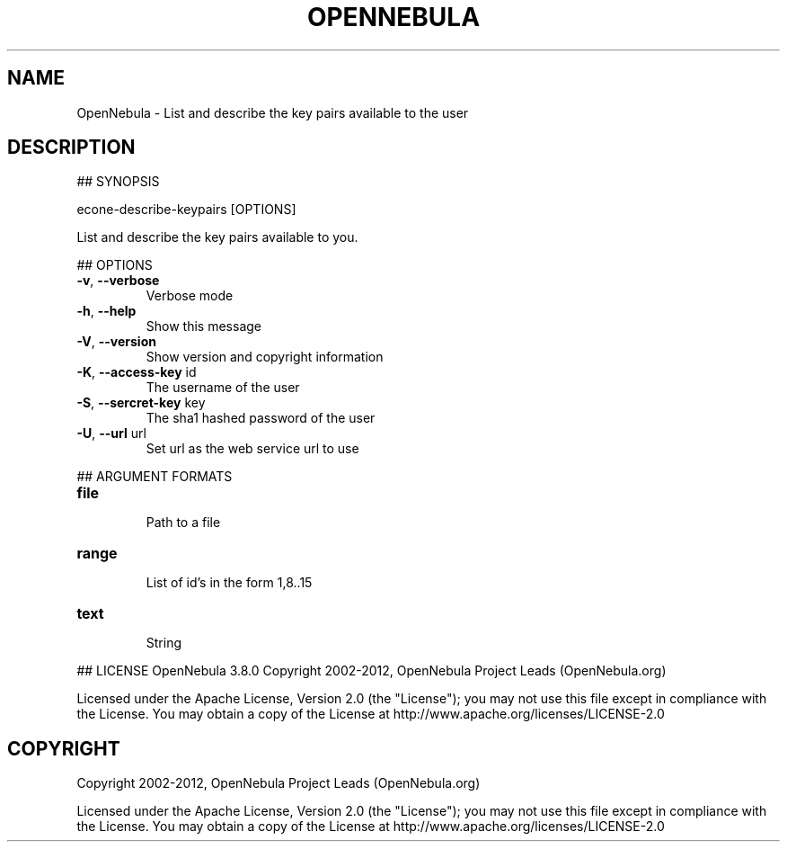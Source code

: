 .\" DO NOT MODIFY THIS FILE!  It was generated by help2man 1.37.1.
.TH OPENNEBULA "1" "October 2012" "OpenNebula 3.8.0" "User Commands"
.SH NAME
OpenNebula \- List and describe the key pairs available to the user
.SH DESCRIPTION
## SYNOPSIS
.PP
econe\-describe\-keypairs [OPTIONS]
.PP
List and describe the key pairs available to you.
.PP
## OPTIONS
.TP
\fB\-v\fR, \fB\-\-verbose\fR
Verbose mode
.TP
\fB\-h\fR, \fB\-\-help\fR
Show this message
.TP
\fB\-V\fR, \fB\-\-version\fR
Show version and copyright information
.TP
\fB\-K\fR, \fB\-\-access\-key\fR id
The username of the user
.TP
\fB\-S\fR, \fB\-\-sercret\-key\fR key
The sha1 hashed password of the user
.TP
\fB\-U\fR, \fB\-\-url\fR url
Set url as the web service url to use
.PP
## ARGUMENT FORMATS
.TP
\fBfile\fR 
.IP
Path to a file
.TP
\fBrange\fR 
.IP
List of id's in the form 1,8..15
.TP
\fBtext\fR 
.IP
String
.PP
## LICENSE
OpenNebula 3.8.0
Copyright 2002\-2012, OpenNebula Project Leads (OpenNebula.org)
.PP
Licensed under the Apache License, Version 2.0 (the "License"); you may
not use this file except in compliance with the License. You may obtain
a copy of the License at http://www.apache.org/licenses/LICENSE\-2.0
.SH COPYRIGHT
Copyright 2002\-2012, OpenNebula Project Leads (OpenNebula.org)
.PP
Licensed under the Apache License, Version 2.0 (the "License"); you may
not use this file except in compliance with the License. You may obtain
a copy of the License at http://www.apache.org/licenses/LICENSE\-2.0
